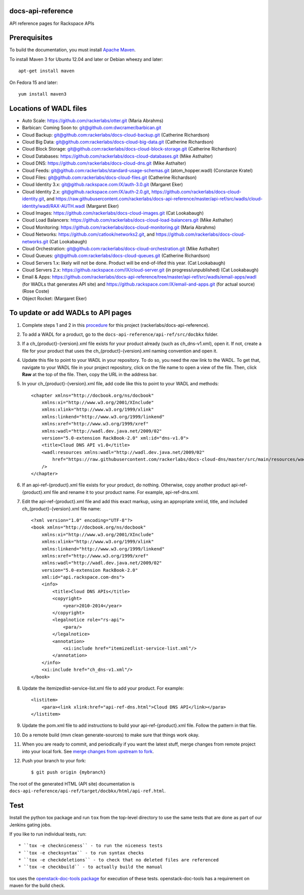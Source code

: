 docs-api-reference
==================

API reference pages for Rackspace APIs

Prerequisites
=============

To build the documentation, you must install `Apache Maven <http://maven.apache.org>`_.
    
To install Maven 3 for Ubuntu 12.04 and later or Debian wheezy and later::
    
    apt-get install maven
    
On Fedora 15 and later::
    
    yum install maven3
    
Locations of WADL files
=======================

- Auto Scale: `https://github.com/rackerlabs/otter.git <https://github.com/rackerlabs/otter.git>`_ (Maria Abrahms)
- Barbican: Coming Soon to: `git@github.com:dwcramer/barbican.git <git@github.com:dwcramer/barbican.git>`_		
- Cloud Backup:	`git@github.com:rackerlabs/docs-cloud-backup.git <git@github.com:rackerlabs/docs-cloud-backup.git>`_ (Catherine Richardson)	
- Cloud Big Data: `git@github.com:rackerlabs/docs-cloud-big-data.git <git@github.com:rackerlabs/docs-cloud-big-data.git>`_ (Catherine Richardson)	
- Cloud Block Storage: `git@github.com:rackerlabs/docs-cloud-block-storage.git <git@github.com:rackerlabs/docs-cloud-block-storage.git>`_ (Catherine Richardson)
- Cloud Databases: `https://github.com/rackerlabs/docs-cloud-databases.git <https://github.com/rackerlabs/docs-cloud-databases.git>`_ (Mike Asthalter)
- Cloud DNS: `https://github.com/rackerlabs/docs-cloud-dns.git <https://github.com/rackerlabs/docs-cloud-dns.git>`_ (Mike Asthalter)	
- Cloud Feeds: `git@github.com:rackerlabs/standard-usage-schemas.git <git@github.com:rackerlabs/standard-usage-schemas.git>`_ (atom_hopper.wadl) (Constanze Kratel)
- Cloud Files: `git@github.com:rackerlabs/docs-cloud-files.git <git@github.com:rackerlabs/docs-cloud-files.git>`_ (Catherine Richardson)
- Cloud Identity 3.x: `git@github.rackspace.com:IX/auth-3.0.git <git@github.rackspace.com:IX/auth-3.0.git>`_ (Margaret Eker)
- Cloud Identity 2.x: `git@github.rackspace.com:IX/auth-2.0.git <git@github.rackspace.com:IX/auth-2.0.git>`_, `https://github.com/rackerlabs/docs-cloud-identity.git <https://github.com/rackerlabs/docs-cloud-identity.git>`_, and `https://raw.githubusercontent.com/rackerlabs/docs-api-reference/master/api-ref/src/wadls/cloud-identity/wadl/RAX-AUTH.wadl <https://raw.githubusercontent.com/rackerlabs/docs-api-reference/master/api-ref/src/wadls/cloud-identity/wadl/RAX-AUTH.wadl>`_ (Margaret Eker)
- Cloud Images:	`https://github.com/rackerlabs/docs-cloud-images.git <https://github.com/rackerlabs/docs-cloud-images.git>`_ (Cat Lookabaugh)
- Cloud Load Balancers: `https://github.com/rackerlabs/docs-cloud-load-balancers.git <https://github.com/rackerlabs/docs-cloud-load-balancers.git>`_ (Mike Asthalter)		
- Cloud Monitoring: `https://github.com/rackerlabs/docs-cloud-monitoring.git <https://github.com/rackerlabs/docs-cloud-monitoring.git>`_ (Maria Abrahms)
- Cloud Networks: `https://github.com/catlook/networks2.git <https://github.com/catlook/networks2.git>`_, and `https://github.com/rackerlabs/docs-cloud-networks.git <https://github.com/rackerlabs/docs-cloud-networks.git>`_ (Cat Lookabaugh)
- Cloud Orchestration: `git@github.com:rackerlabs/docs-cloud-orchestration.git <git@github.com:rackerlabs/docs-cloud-orchestration.git>`_  (Mike Asthalter)
- Cloud Queues:	`git@github.com:rackerlabs/docs-cloud-queues.git <git@github.com:rackerlabs/docs-cloud-queues.git>`_ (Catherine Richardson)
- Cloud Servers 1.x: likely will not be done. Product will be end-of-lifed this year. (Cat Lookabaugh)
- Cloud Servers 2.x: `https://github.rackspace.com/IX/cloud-server.git <https://github.rackspace.com/IX/cloud-server.git>`_ (in progress/unpublished) (Cat Lookabaugh)
- Email & Apps:	`https://github.com/rackerlabs/docs-api-reference/tree/master/api-ref/src/wadls/email-apps/wadl <https://github.com/rackerlabs/docs-api-reference/tree/master/api-ref/src/wadls/email-apps/wadl>`_ (for WADLs that generates API site) and `https://github.rackspace.com:IX/email-and-apps.git <https://github.rackspace.com:IX/email-and-apps.git>`_ (for actual source) (Rose Coste)
- Object Rocket: (Margaret Eker)

To update or add WADLs to API pages
===================================
    
#. Complete steps 1 and 2 in this `procedure <https://one.rackspace.com/display/devdoc/Github+workflow+howto>`_ for this project (rackerlabs/docs-api-reference).                     
        
#. To add a WADL for a product, go to the ``docs-api-reference/api-ref/src/docbkx`` folder.
        
#. If a ch_{product}-{version}.xml file exists for your product already (such as ch_dns-v1.xml), open it. If not, create a file for your product that uses the ch_{product}-{version}.xml naming convention and open it.
        
#. Update this file to point to your WADL in your repository. To do so, you need the *raw* link to the WADL.
   To get that, navigate to your WADL file in your project repository, click on the file name to open a view of the
   file. Then, click **Raw** at the top of the file. Then, copy the URL in the address bar.
        
#. In your ch_{product}-{version}.xml file, add code like this to point to your WADL and methods::
        
        <chapter xmlns="http://docbook.org/ns/docbook"
            xmlns:xi="http://www.w3.org/2001/XInclude"
            xmlns:xlink="http://www.w3.org/1999/xlink"
            xmlns:linkend="http://www.w3.org/1999/linkend"
            xmlns:xref="http://www.w3.org/1999/xref"
            xmlns:wadl="http://wadl.dev.java.net/2009/02"
            version="5.0-extension RackBook-2.0" xml:id="dns-v1.0">
            <title>Cloud DNS API v1.0</title>
            <wadl:resources xmlns:wadl="http://wadl.dev.java.net/2009/02"
                href="https://raw.githubusercontent.com/rackerlabs/docs-cloud-dns/master/src/main/resources/wadl/dns.wadl"
            />
        </chapter>
        
#. If an api-ref-{product}.xml file exists for your product, do nothing. Otherwise, copy another product api-ref-{product}.xml file and rename it to your product name.
   For example, api-ref-dns.xml. 
        
#. Edit the api-ref-{product}.xml file and add this exact markup, using an appropriate xml:id, title, and included ch_{product}-{version}.xml file name::
        
        <?xml version="1.0" encoding="UTF-8"?>
        <book xmlns="http://docbook.org/ns/docbook"
            xmlns:xi="http://www.w3.org/2001/XInclude"
            xmlns:xlink="http://www.w3.org/1999/xlink"
            xmlns:linkend="http://www.w3.org/1999/linkend"
            xmlns:xref="http://www.w3.org/1999/xref"
            xmlns:wadl="http://wadl.dev.java.net/2009/02"
            version="5.0-extension RackBook-2.0"
            xml:id="api.rackspace.com-dns">
            <info>
                <title>Cloud DNS APIs</title>
                <copyright>
                    <year>2010-2014</year>
                </copyright>
                <legalnotice role="rs-api">
                    <para/>
                </legalnotice>
                <annotation>
                    <xi:include href="itemizedlist-service-list.xml"/>
                </annotation>
            </info>
            <xi:include href="ch_dns-v1.xml"/>
        </book> 
        
#. Update the itemizedlist-service-list.xml file to add your product. For example::
        
        <listitem>
            <para><link xlink:href="api-ref-dns.html">Cloud DNS API</link></para>
        </listitem>
        
#. Update the pom.xml file to add instructions to build your api-ref-{product}.xml file. Follow the pattern in that file.
        
#. Do a remote build (mvn clean generate-sources) to make sure that things work okay.
        
#. When you are ready to commit, and periodically if you want the latest stuff, merge changes from remote project into your local fork. See `merge changes from upstream to fork <https://one.rackspace.com/display/devdoc/Merge+changes+from+upstream+to+fork>`_.
            
#. Push your branch to your fork::
            
       $ git push origin {mybranch}
            
The root of the generated HTML (API site) documentation is ``docs-api-reference/api-ref/target/docbkx/html/api-ref.html``.
            
Test
====
            
Install the python tox package and run ``tox`` from the top-level
directory to use the same tests that are done as part of our Jenkins
gating jobs.
            
If you like to run individual tests, run::
            
* ``tox -e checkniceness`` - to run the niceness tests
* ``tox -e checksyntax`` - to run syntax checks
* ``tox -e checkdeletions`` - to check that no deleted files are referenced
* ``tox -e checkbuild`` - to actually build the manual
            
tox uses the `openstack-doc-tools package
<https://github.com/openstack/openstack-doc-tools>`_ for execution of
these tests. openstack-doc-tools has a requirement on maven for the
build check.